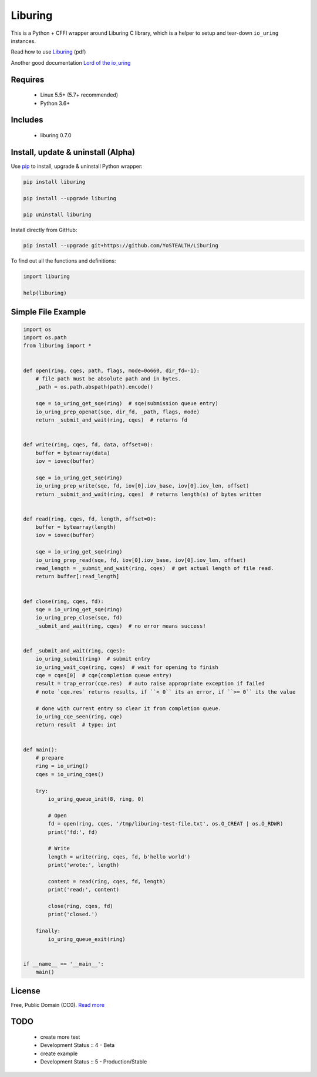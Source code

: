 Liburing
========

This is a Python + CFFI wrapper around Liburing C library, which is a helper to setup and tear-down ``io_uring`` instances.

Read how to use `Liburing`_ (pdf)

Another good documentation `Lord of the io_uring`_


Requires
--------

    - Linux 5.5+ (5.7+ recommended)
    - Python 3.6+


Includes
--------

    - liburing 0.7.0


Install, update & uninstall (Alpha)
-----------------------------------

Use `pip`_ to install, upgrade & uninstall Python wrapper:

.. code-block:: text

    pip install liburing

    pip install --upgrade liburing

    pip uninstall liburing

Install directly from GitHub:

.. code-block:: text

    pip install --upgrade git+https://github.com/YoSTEALTH/Liburing


To find out all the functions and definitions:

.. code-block:: text
    
    import liburing

    help(liburing)


Simple File Example
-------------------

.. code-block:: python

    import os
    import os.path
    from liburing import *


    def open(ring, cqes, path, flags, mode=0o660, dir_fd=-1):
        # file path must be absolute path and in bytes.
        _path = os.path.abspath(path).encode()

        sqe = io_uring_get_sqe(ring)  # sqe(submission queue entry)
        io_uring_prep_openat(sqe, dir_fd, _path, flags, mode)
        return _submit_and_wait(ring, cqes)  # returns fd


    def write(ring, cqes, fd, data, offset=0):
        buffer = bytearray(data)
        iov = iovec(buffer)

        sqe = io_uring_get_sqe(ring)
        io_uring_prep_write(sqe, fd, iov[0].iov_base, iov[0].iov_len, offset)
        return _submit_and_wait(ring, cqes)  # returns length(s) of bytes written


    def read(ring, cqes, fd, length, offset=0):
        buffer = bytearray(length)
        iov = iovec(buffer)

        sqe = io_uring_get_sqe(ring)
        io_uring_prep_read(sqe, fd, iov[0].iov_base, iov[0].iov_len, offset)
        read_length = _submit_and_wait(ring, cqes)  # get actual length of file read.
        return buffer[:read_length]


    def close(ring, cqes, fd):
        sqe = io_uring_get_sqe(ring)
        io_uring_prep_close(sqe, fd)
        _submit_and_wait(ring, cqes)  # no error means success!


    def _submit_and_wait(ring, cqes):
        io_uring_submit(ring)  # submit entry
        io_uring_wait_cqe(ring, cqes)  # wait for opening to finish
        cqe = cqes[0]  # cqe(completion queue entry)
        result = trap_error(cqe.res)  # auto raise appropriate exception if failed
        # note `cqe.res` returns results, if ``< 0`` its an error, if ``>= 0`` its the value

        # done with current entry so clear it from completion queue.
        io_uring_cqe_seen(ring, cqe)
        return result  # type: int


    def main():
        # prepare
        ring = io_uring()
        cqes = io_uring_cqes()

        try:
            io_uring_queue_init(8, ring, 0)

            # Open
            fd = open(ring, cqes, '/tmp/liburing-test-file.txt', os.O_CREAT | os.O_RDWR)
            print('fd:', fd)

            # Write
            length = write(ring, cqes, fd, b'hello world')
            print('wrote:', length)

            content = read(ring, cqes, fd, length)
            print('read:', content)

            close(ring, cqes, fd)
            print('closed.')

        finally:
            io_uring_queue_exit(ring)


    if __name__ == '__main__':
        main()


License
-------
Free, Public Domain (CC0). `Read more`_


TODO
----

    - create more test
    - Development Status :: 4 - Beta
    - create example
    - Development Status :: 5 - Production/Stable
    

.. _pip: https://pip.pypa.io/en/stable/quickstart/
.. _Read more: https://github.com/YoSTEALTH/Liburing/blob/master/LICENSE.txt
.. _Liburing: https://kernel.dk/io_uring.pdf
.. _Lord of the io_uring: https://unixism.net/loti/
